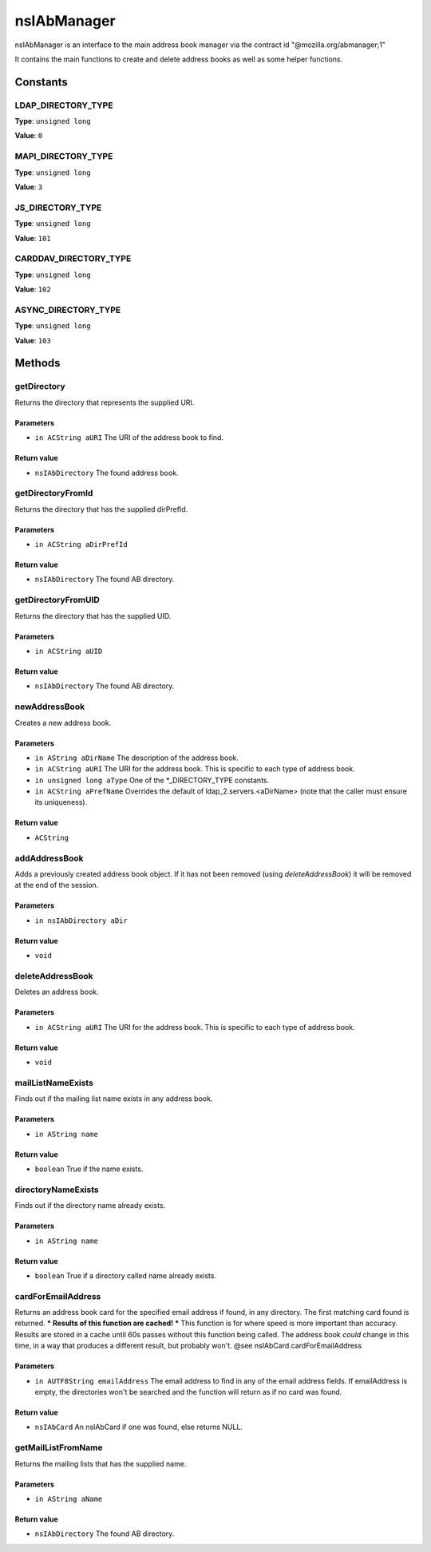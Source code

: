 ============
nsIAbManager
============

nsIAbManager is an interface to the main address book manager
via the contract id "@mozilla.org/abmanager;1"

It contains the main functions to create and delete address books as well
as some helper functions.

Constants
=========

LDAP_DIRECTORY_TYPE
-------------------

**Type**: ``unsigned long``

**Value**: ``0``


MAPI_DIRECTORY_TYPE
-------------------

**Type**: ``unsigned long``

**Value**: ``3``


JS_DIRECTORY_TYPE
-----------------

**Type**: ``unsigned long``

**Value**: ``101``


CARDDAV_DIRECTORY_TYPE
----------------------

**Type**: ``unsigned long``

**Value**: ``102``


ASYNC_DIRECTORY_TYPE
--------------------

**Type**: ``unsigned long``

**Value**: ``103``


Methods
=======

getDirectory
------------

Returns the directory that represents the supplied URI.

Parameters
^^^^^^^^^^

* ``in ACString aURI``
  The URI of the address book to find.

Return value
^^^^^^^^^^^^

* ``nsIAbDirectory``
  The found address book.

getDirectoryFromId
------------------

Returns the directory that has the supplied dirPrefId.

Parameters
^^^^^^^^^^

* ``in ACString aDirPrefId``

Return value
^^^^^^^^^^^^

* ``nsIAbDirectory``
  The found AB directory.

getDirectoryFromUID
-------------------

Returns the directory that has the supplied UID.

Parameters
^^^^^^^^^^

* ``in ACString aUID``

Return value
^^^^^^^^^^^^

* ``nsIAbDirectory``
  The found AB directory.

newAddressBook
--------------

Creates a new address book.

Parameters
^^^^^^^^^^

* ``in AString aDirName``
  The description of the address book.
* ``in ACString aURI``
  The URI for the address book. This is specific to each
  type of address book.
* ``in unsigned long aType``
  One of the *_DIRECTORY_TYPE constants.
* ``in ACString aPrefName``
  Overrides the default of ldap_2.servers.<aDirName>
  (note that the caller must ensure its uniqueness).

Return value
^^^^^^^^^^^^

* ``ACString``

addAddressBook
--------------

Adds a previously created address book object. If it has not been removed
(using `deleteAddressBook`) it will be removed at the end of the session.

Parameters
^^^^^^^^^^

* ``in nsIAbDirectory aDir``

Return value
^^^^^^^^^^^^

* ``void``

deleteAddressBook
-----------------

Deletes an address book.

Parameters
^^^^^^^^^^

* ``in ACString aURI``
  The URI for the address book. This is specific to each
  type of address book.

Return value
^^^^^^^^^^^^

* ``void``

mailListNameExists
------------------

Finds out if the mailing list name exists in any address book.

Parameters
^^^^^^^^^^

* ``in AString name``

Return value
^^^^^^^^^^^^

* ``boolean``
  True if the name exists.

directoryNameExists
-------------------

Finds out if the directory name already exists.

Parameters
^^^^^^^^^^

* ``in AString name``

Return value
^^^^^^^^^^^^

* ``boolean``
  True if a directory called name already exists.

cardForEmailAddress
-------------------

Returns an address book card for the specified email address if found, in
any directory. The first matching card found is returned.
*** Results of this function are cached! ***
This function is for where speed is more important than accuracy. Results
are stored in a cache until 60s passes without this function being called.
The address book *could* change in this time, in a way that produces a
different result, but probably won't.
@see    nsIAbCard.cardForEmailAddress

Parameters
^^^^^^^^^^

* ``in AUTF8String emailAddress``
  The email address to find in any of the email address
  fields. If emailAddress is empty, the directories
  won't be searched and the function will return as if
  no card was found.

Return value
^^^^^^^^^^^^

* ``nsIAbCard``
  An nsIAbCard if one was found, else returns NULL.

getMailListFromName
-------------------

Returns the mailing lists that has the supplied name.

Parameters
^^^^^^^^^^

* ``in AString aName``

Return value
^^^^^^^^^^^^

* ``nsIAbDirectory``
  The found AB directory.
